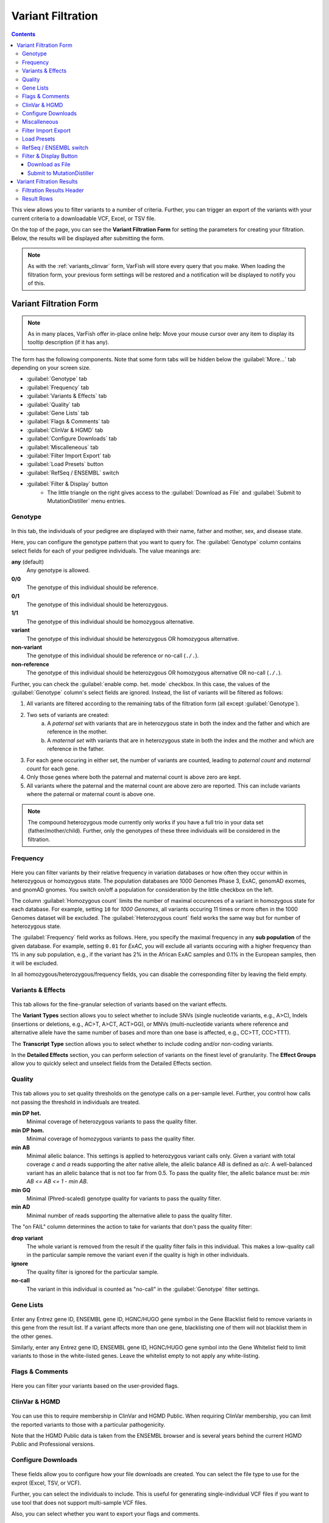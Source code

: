 .. _variants_filtration:

==================
Variant Filtration
==================

.. contents::

This view allows you to filter variants to a number of criteria.
Further, you can trigger an export of the variants with your current criteria to a downloadable VCF, Excel, or TSV file.

On the top of the page, you can see the **Variant Filtration Form** for setting the parameters for creating your filtration.
Below, the results will be displayed after submitting the form.

.. note::

    As with the :ref:`variants_clinvar` form, VarFish will store every query that you make.
    When loading the filtration form, your previous form settings will be restored and a notification will be displayed to notify you of this.

-----------------------
Variant Filtration Form
-----------------------

.. note::

    As in many places, VarFish offer in-place online help:
    Move your mouse cursor over any item to display its tooltip description (if it has any).

The form has the following components.
Note that some form tabs will be hidden below the :guilabel:`More...` tab depending on your screen size.

- :guilabel:`Genotype` tab
- :guilabel:`Frequency` tab
- :guilabel:`Variants & Effects` tab
- :guilabel:`Quality` tab
- :guilabel:`Gene Lists` tab
- :guilabel:`Flags & Comments` tab
- :guilabel:`ClinVar & HGMD` tab
- :guilabel:`Configure Downloads` tab
- :guilabel:`Miscalleneous` tab
- :guilabel:`Filter Import Export` tab
- :guilabel:`Load Presets` button
- :guilabel:`RefSeq / ENSEMBL` switch
- :guilabel:`Filter & Display` button
    - The little triangle on the right gives access to the :guilabel:`Download as File` and :guilabel:`Submit to MutationDistiller` menu entries.

.. _variants_filtration_genotype_tab:

Genotype
========

.. figure:: figures/filtration_genotype_tab.png
    :alt: The Genotype form tab on the Variant Filtration form.
    :width: 80%
    :align: center

In this tab, the individuals of your pedigree are displayed with their name, father and mother, sex, and disease state.

Here, you can configure the genotype pattern that you want to query for.
The :guilabel:`Genotype` column contains select fields for each of your pedigree individuals.
The value meanings are:

**any** (default)
    Any genotype is allowed.
**0/0**
    The genotype of this individual should be reference.
**0/1**
    The genotype of this individual should be heterozygous.
**1/1**
    The genotype of this individual should be homozygous alternative.
**variant**
    The genotype of this individual should be heterozygous OR homozygous alternative.
**non-variant**
    The genotype of this individual should be reference or no-call (``./.``).
**non-reference**
    The genotype of this individual should be heterozygous OR homozygous alternative OR no-call (``./.``).

Further, you can check the :guilabel:`enable comp. het. mode` checkbox.
In this case, the values of the :guilabel:`Genotype` column's select fields are ignored.
Instead, the list of variants will be filtered as follows:

1. All variants are filtered according to the remaining tabs of the filtration form (all except :guilabel:`Genotype`).
2. Two sets of variants are created:
    a. A *paternal set* with variants that are in heterozygous state in both the index and the father and which are reference in the mother.
    b. A *maternal set* with variants that are in heterozygous state in both the index and the mother and which are reference in the father.
3. For each gene occuring in either set, the number of variants are counted, leading to *paternal count* and *maternal count* for each gene.
4. Only those genes where both the paternal and maternal count is above zero are kept.
5. All variants where the paternal and the maternal count are above zero are reported.
   This can include variants where the paternal or maternal count is above one.

.. note::

    The compound heterozygous mode currently only works if you have a full trio in your data set (father/mother/child).
    Further, only the genotypes of these three individuals will be considered in the filtration.

Frequency
=========

.. figure:: figures/filtration_frequency_tab.png
    :alt: The Frequency form tab on the Variant Filtration form.
    :width: 80%
    :align: center

Here you can filter variants by their relative frequency in variation databases or how often they occur within in heterozygous or homozygous state.
The population databases are 1000 Genomes Phase 3, ExAC, genomAD exomes, and gnomAD gnomes.
You switch on/off a population for consideration by the little checkbox on the left.

The column :guilabel:`Homozygous count` limits the number of maximal occurences of a variant in homozygous state for each database.
For example, setting ``10`` for *1000 Genomes*, all variants occuring 11 times or more often in the 1000 Genomes dataset will be excluded.
The :guilabel:`Heterozygous count` field works the same way but for number of heterozygous state.

The :guilabel:`Frequency` field works as follows.
Here, you specify the maximal frequency in any **sub population** of the given database.
For example, setting ``0.01`` for *ExAC*, you will exclude all variants occuring with a higher frequency than 1% in any sub population, e.g., if the variant has 2% in the African ExAC samples and 0.1% in the European samples, then it will be excluded.

In all homozygous/heterozygous/frequency fields, you can disable the corresponding filter by leaving the field empty.

Variants & Effects
==================

.. figure:: figures/filtration_effects_tab.png
    :alt: The Variants & Effects form tab on the Variant Filtration form.
    :width: 80%
    :align: center

This tab allows for the fine-granular selection of variants based on the variant effects.

The **Variant Types** section allows you to select whether to include SNVs (single nucleotide variants, e.g., A>C), Indels (insertions or deletions, e.g., AC>T, A>CT, ACT>GG), or MNVs (multi-nucleotide variants where reference and alternative allele have the same number of bases and more than one base is affected, e.g., CC>TT, CCC>TTT).

The **Transcript Type** section allows you to select whether to include coding and/or non-coding variants.

In the **Detailed Effects** section, you can perform selection of variants on the finest level of granularity.
The **Effect Groups** allow you to quickly select and unselect fields from the Detailed Effects section.

Quality
=======

.. figure:: figures/filtration_quality_tab.png
    :alt: The Quality form tab on the Variant Filtration form.
    :width: 80%
    :align: center

This tab allows you to set quality thresholds on the genotype calls on a per-sample level.
Further, you control how calls not passing the threshold in individuals are treated.

**min DP het.**
    Minimal coverage of heterozygous variants to pass the quality filter.
**min DP hom.**
    Minimal coverage of homozygous variants to pass the quality filter.
**min AB**
    Minimal allelic balance.
    This settings is applied to heterozygous variant calls only.
    Given a variant with total coverage *c* and *a* reads supporting the alter native allele, the allelic balance *AB* is defined as *a/c*.
    A well-balanced variant has an allelic balance that is not too far from 0.5.
    To pass the quality filer, the allelic balance must be: *min AB <= AB <= 1 - min AB*.
**min GQ**
    Minimal (Phred-scaled) genotype quality for variants to pass the quality filter.
**min AD**
    Minimal number of reads supporting the alternative allele to pass the quality filter.

The "on FAIL" column determines the action to take for variants that don't pass the quality filter:

**drop variant**
    The whole variant is removed from the result if the quality filter fails in this individual.
    This makes a low-quality call in the particular sample remove the variant even if the quality is high in other individuals.
**ignore**
    The quality filter is ignored for the particular sample.
**no-call**
    The variant in this individual is counted as "no-call" in the :guilabel:`Genotype` filter settings.


Gene Lists
==========

.. figure:: figures/filtration_gene_lists_tab.png
    :alt: The Gene Lists form tab on the Variant Filtration form.
    :width: 80%
    :align: center

Enter any Entrez gene ID, ENSEMBL gene ID, HGNC/HUGO gene symbol in the Gene Blacklist field to remove variants in this gene from the result list.
If a variant affects more than one gene, blacklisting one of them will not blacklist them in the other genes.

Similarly, enter any Entrez gene ID, ENSEMBL gene ID, HGNC/HUGO gene symbol into the Gene Whitelist field to limit variants to those in the white-listed genes.
Leave the whitelist empty to not apply any white-listing.

Flags & Comments
================

.. figure:: figures/filtration_flags_tab.png
    :alt: The Flags & Comments form tab on the Variant Filtration form.
    :width: 80%
    :align: center

Here you can filter your variants based on the user-provided flags.

.. _variants_filtration_clinvar_hgmd_tab:

ClinVar & HGMD
==============

.. figure:: figures/filtration_clinvar_hgmd_tab.png
    :alt: The ClinVar & HGMD form tab on the Variant Filtration form.
    :width: 80%
    :align: center

You can use this to require membership in ClinVar and HGMD Public.
When requiring ClinVar membership, you can limit the reported variants to those with a particular pathogenicity.

Note that the HGMD Public data is taken from the ENSEMBL browser and is several years behind the current HGMD Public and Professional versions.

Configure Downloads
===================

.. figure:: figures/filtration_configure_download_tab.png
    :alt: The Configure Downloads form tab on the Variant Filtration form.
    :width: 80%
    :align: center

These fields allow you to configure how your file downloads are created.
You can select the file type to use for the exprot (Excel, TSV, or VCF).

Further, you can select the individuals to include.
This is useful for generating single-individual VCF files if you want to use tool that does not support multi-sample VCF files.

Also, you can select whether you want to export your flags and comments.

Miscalleneous
=============

.. figure:: figures/filtration_miscalleneous_tab.png
    :alt: The Miscalleneous form tab on the Variant Filtration form.
    :width: 80%
    :align: center

Here you can select a row limit on the online variant display.

This limit will not be applied to your file downloads.

Filter Import Export
====================

.. figure:: figures/filtration_settings_import_export_tab.png
    :alt: The Filter Import Export form tab on the Variant Filtration form.
    :width: 80%
    :align: center

Here you find the configuration stored in JSON format.
While the format is machine and not human-oriented, it allows you to save your current form settings in a text file and restore them later.

Click the :guilabel:`Download JSON` button to download a text file with the value of the text area above.
Clicking the :guilabel:`JSON >> Settings` button applies the changes from the text area to the form.
The text area is automatically updated to reflect the current form settings when you change any form field.

Load Presets
============

Here you find shortcuts to several presets.
Note that these are "factory" defaults at the moment.
Currently, it is not possible to create your own presets.
This will be possible in a future version.

RefSeq / ENSEMBL switch
=======================

Use this to choose between RefSeq and ENSEMBL transcripts when filtering for variant effects.

Filter & Display Button
=======================

Use this button to perform a new query with the current form settings and display the results below.

.. _download-as-file:

Download as File
----------------

When clicking on the little triangle next to the :guilabel:`Filter & Display` you can select the :guilabel:`Download as File` menu item.
This will start a background job on the server to create a downloadable file from your current form settings.
Note that the values from the :guilabel:`Configure Downloads` will be used for configuring the exported files while the row limit from the :guilabel:`Miscalleneous` will not be applied.

.. note::

    VCF exports are meant for exporting whole exomes from VarFish (thousands of rows).
    In contrast, Excel and TSV exports are meant for exporting exomes filtered to "interesting" variant sets (up to hundreds of rows)

    VCF export is much faster than Excel and TSV export.
    For performance reasons, filtration of VCF file exports is limited to the basics.
    Filtration, for genotype, frequency, variant effect etc., gene white-/blacklist work as well as basic ClinVar membership.
    Filtration for HGMD public membership, clinvar details, user comments and flags is not applied to VCF exports.

    Exports to TSV and Excel use the same filters as displayed when clicking on :guilabel:`Filter & Display`.

.. _submit-to-mutation-distiller:

Submit to MutationDistiller
---------------------------

Also, the little triangle next to the :guilabel:`Filter & Display` gives you access to the :guilabel:`Submit to MutationDistiller` action.
This is similar to generating a downloadable VCF file.
However, clicking the button will submit the data to MutationDistiller after confirming this once again in popup window.

Here are the actions to create the recommended settings for submitting to MutationDistiller:

- Select the appropriate Genotype configuration that you want to submit to MutationDistiller.
- Note that MutationDistiller only supports single-sample VCF files at the moment.
  Go to the :guilabel:`Configure Downloads` tab via :menuselection:`More ... --> Configure Downloads` and unselect all but the one individual that is to be exported.
- Load presets for pulling **all** variants from the original VCF file via :menuselection:`Load Presets --> Full Exome`.
- Click the little triangle next to :guilabel:`Filter & Display`, then click :guilabel:`Submit to MutationDistiller`.
- A confirmation popup appears.
  Read the text carefully and then confirm the submission.
- This will create a background job that first generates a VCF file with all selected variants and then submits this file to MutationDistiller.

.. note::

    The MutationDistiller submission uses the same feature as th VarFish VCF export.
    Thus, the limitations described in :ref:`download-as-file` apply.

--------------------------
Variant Filtration Results
--------------------------

.. figure:: figures/filtration_results.png
    :alt: The filtration results display.
    :width: 80%
    :align: center

After form submission, the results are displayed below the form.

Filtration Results Header
=========================

The header contains a :guilabel:`Frequencies` switch that allows you to select the database for display population frequencies.
Further, it shows the number of displayed and the number of result records.
Lastly, it displays the transcript data source used.

.. warning::

    Always monitor the number of displayed vs. total records.
    You might have to adjust the number of displayed rows so you don't miss any variants!

Result Rows
===========

The result rows consist of the following elements:

- Clicking right-pointing arrow will show you more details on your variant below the result row.
- The little bookmark sign indicates whether the variant has been flagged (filled if flags are present).
  The summary flag status is also indicated by the row color.
  Click on the bookmark sign to adjust the flags for this variant.
- The little speech bubble indicates whether there are any comments for this flag (filled if comments are present).
- The little database icon (three disks) indicates dbSNP membership of the variant (dark if present in dbSNP, very light if not).
  Click on the icon to go to its dbSNP entry.
- The little hospital icon indicates ClinVar membership (again dark if present in ClinVar, very light if not).
- The little circle indicates membership in HGMD Public (see :ref:`variants_filtration_clinvar_hgmd_tab` for information about HGMD Public age).
- The following columns indicate the variant position, reference and alternative bases.
- This is followed by the frequency display from the population database selected in the header.
- The next column shows the gene symbol, clicking on the little triangle next to it allows you to see the variant in various databases.
- The variant effect on the protein level in HGVS notation.
  Moving the cursor over this field will show a textual explanation of the effect.
- The next columns show the genotypes in the individuals.
  Moving the cursor over this field will show the genotype quality and number of reference and alternative reads.
- The :guilabel:`MT` button will query MutationTaster for this variant.
- The :guilabel:`IGV` button opens the selected locus in IGV if you have it open in the background and :menuselection:`View --> Preferences --> Advanced --> Enable port`` activated and the port set to ``60151``.
- Clicking the little triangle next to :guilabel:`IGV` allows you to open the variant locus in various other genome browsers.

